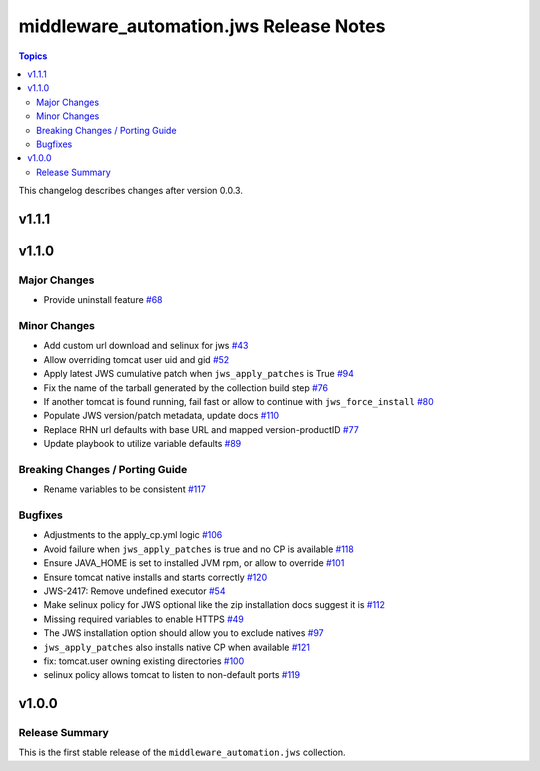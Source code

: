 =======================================
middleware_automation.jws Release Notes
=======================================

.. contents:: Topics

This changelog describes changes after version 0.0.3.

v1.1.1
======

v1.1.0
======

Major Changes
-------------

- Provide uninstall feature `#68 <https://github.com/ansible-middleware/jws-ansible-playbook/pull/68>`_

Minor Changes
-------------

- Add custom url download and selinux for jws `#43 <https://github.com/ansible-middleware/jws-ansible-playbook/pull/43>`_
- Allow overriding tomcat user uid and gid `#52 <https://github.com/ansible-middleware/jws-ansible-playbook/pull/52>`_
- Apply latest JWS cumulative patch when ``jws_apply_patches`` is True `#94 <https://github.com/ansible-middleware/jws-ansible-playbook/pull/94>`_
- Fix the name of the tarball generated by the collection build step `#76 <https://github.com/ansible-middleware/jws-ansible-playbook/pull/76>`_
- If another tomcat is found running, fail fast or allow to continue with ``jws_force_install`` `#80 <https://github.com/ansible-middleware/jws-ansible-playbook/pull/80>`_
- Populate JWS version/patch metadata, update docs `#110 <https://github.com/ansible-middleware/jws-ansible-playbook/pull/110>`_
- Replace RHN url defaults with base URL and mapped version-productID `#77 <https://github.com/ansible-middleware/jws-ansible-playbook/pull/77>`_
- Update playbook to utilize variable defaults `#89 <https://github.com/ansible-middleware/jws-ansible-playbook/pull/89>`_

Breaking Changes / Porting Guide
--------------------------------

- Rename variables to be consistent `#117 <https://github.com/ansible-middleware/jws-ansible-playbook/pull/117>`_

Bugfixes
--------

- Adjustments to the apply_cp.yml logic `#106 <https://github.com/ansible-middleware/jws-ansible-playbook/pull/106>`_
- Avoid failure when ``jws_apply_patches`` is true and no CP is available `#118 <https://github.com/ansible-middleware/jws-ansible-playbook/pull/118>`_
- Ensure JAVA_HOME is set to installed JVM rpm, or allow to override `#101 <https://github.com/ansible-middleware/jws-ansible-playbook/pull/101>`_
- Ensure tomcat native installs and starts correctly `#120 <https://github.com/ansible-middleware/jws-ansible-playbook/pull/120>`_
- JWS-2417: Remove undefined executor `#54 <https://github.com/ansible-middleware/jws-ansible-playbook/pull/54>`_
- Make selinux policy for JWS optional like the zip installation docs suggest it is `#112 <https://github.com/ansible-middleware/jws-ansible-playbook/pull/112>`_
- Missing required variables to enable HTTPS `#49 <https://github.com/ansible-middleware/jws-ansible-playbook/pull/49>`_
- The JWS installation option should allow you to exclude natives `#97 <https://github.com/ansible-middleware/jws-ansible-playbook/pull/97>`_
- ``jws_apply_patches`` also installs native CP when available `#121 <https://github.com/ansible-middleware/jws-ansible-playbook/pull/121>`_
- fix: tomcat.user owning existing directories `#100 <https://github.com/ansible-middleware/jws-ansible-playbook/pull/100>`_
- selinux policy allows tomcat to listen to non-default ports `#119 <https://github.com/ansible-middleware/jws-ansible-playbook/pull/119>`_

v1.0.0
======

Release Summary
---------------

This is the first stable release of the ``middleware_automation.jws`` collection.

